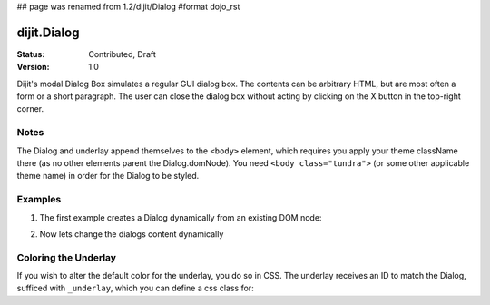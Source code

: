 ## page was renamed from 1.2/dijit/Dialog
#format dojo_rst

dijit.Dialog
============

:Status: Contributed, Draft
:Version: 1.0

Dijit's modal Dialog Box simulates a regular GUI dialog box. The contents can be arbitrary HTML, but are most often a form or a short paragraph. The user can close the dialog box without acting by clicking on the X button in the top-right corner.

Notes
-----

The Dialog and underlay append themselves to the ``<body>`` element, which requires you apply your theme className there (as no other elements parent the Dialog.domNode). You need ``<body class="tundra">`` (or some other applicable theme name) in order for the Dialog to be styled.

Examples
--------

1. The first example creates a Dialog dynamically from an existing DOM node:

.. cv-compound::

  A programmatic dialog with no content. First lets write up some simple HTML code because you need to define the place where your Dialog dhould be created.
  
  .. cv:: html
    :label: When pressing this button the dialog will popup 

    <div id="dialogOne" dojoType="dijit.Dialog">
    <div dojoType="dijit.layout.TabContainer" style="width: 200px; height: 300px;"><div dojoType="dijit.layout.ContentPane" title="foo">Hi</div><div dojoType="dijit.layout.ContentPane" title="boo">Hi</div></div>
    </div>
    <button id="showDialog" dojoType="dijit.form.Button">Show me!</button>

  .. cv:: javascript
    :label: The javascript, put this wherever you want the dialog creation to happen

    <script type="text/javascript">

    dojo.require("dijit.form.Button");
    dojo.require("dijit.Dialog");
    dojo.require("dijit.layout.TabContainer");
    dojo.require("dijit.layout.ContentPane");

    dojo.addOnLoad(function(){	
      // create the dialog
      /*firstDlg = new dijit.Dialog({
          title: "Programatic Dialog Creation",
          style: "width: 300px",
	}, "dialogOne");
       */
      firstDlg = dijit.byId("dialogOne");
      // connect t the button so we display the dialog onclick
      dojo.connect(dijit.byId("showDialog"), "onClick", firstDlg, "show");
    });
    </script>

2. Now lets change the dialogs content dynamically

.. cv-compound::

  A programmatic dialog with no content. First lets write up some simple HTML code because you need to define the place where your Dialog dhould be created.
  
  .. cv:: html
    :label: When pressing this button the dialog will popup. Notice this time there is no dom Node with content for the dialog 

    <button id="showDialogTwo" dojoType="dijit.form.Button">Show me!</button>

  .. cv:: javascript
    :label: The javascript, put this wherever you want the dialog creation to happen

    <script type="text/javascript">

    dojo.require("dijit.form.Button");
    dojo.require("dijit.Dialog");

    dojo.addOnLoad(function(){	
      // create the dialog
      secondDlg = new dijit.Dialog({
          title: "Programatic Dialog Creation",
          style: "width: 300px"
	});

      // set the content of the dialog 
      secondDlg.setContent("Hey, I wasn't there before!");

      // connect t the button so we display the dialog onclick
      dojo.connect(dijit.byId("showDialogTwo"), "onClick", secondDlg, "show");
    });
    </script>

Coloring the Underlay
---------------------

If you wish to alter the default color for the underlay, you do so in CSS. The underlay receives an ID to match the Dialog, sufficed with ``_underlay``, which you can define a css class for:

.. cv-compound::
 
  .. cv:: html
    :label: When pressing this button the dialog will popup 

    <style type="text/css">
    #dialogColor_underlay {
        background-color:green; 
    }
    </style>
    <div id="dialogColor" title="Colorful" dojoType="dijit.Dialog">
         My background color is Green
    </div>
    <button id="showDialog2" dojoType="dijit.form.Button">Show me!</button>

  .. cv:: javascript

    <script type="text/javascript">

    dojo.require("dijit.form.Button");
    dojo.require("dijit.Dialog");

    dojo.addOnLoad(function(){	
      // create the dialog
      var firstDlg = dijit.byId("dialogColor");
      // connect t the button so we display the dialog onclick
      dojo.connect(dijit.byId("showDialog2"), "onClick", firstDlg, "show");
    });
    </script>
